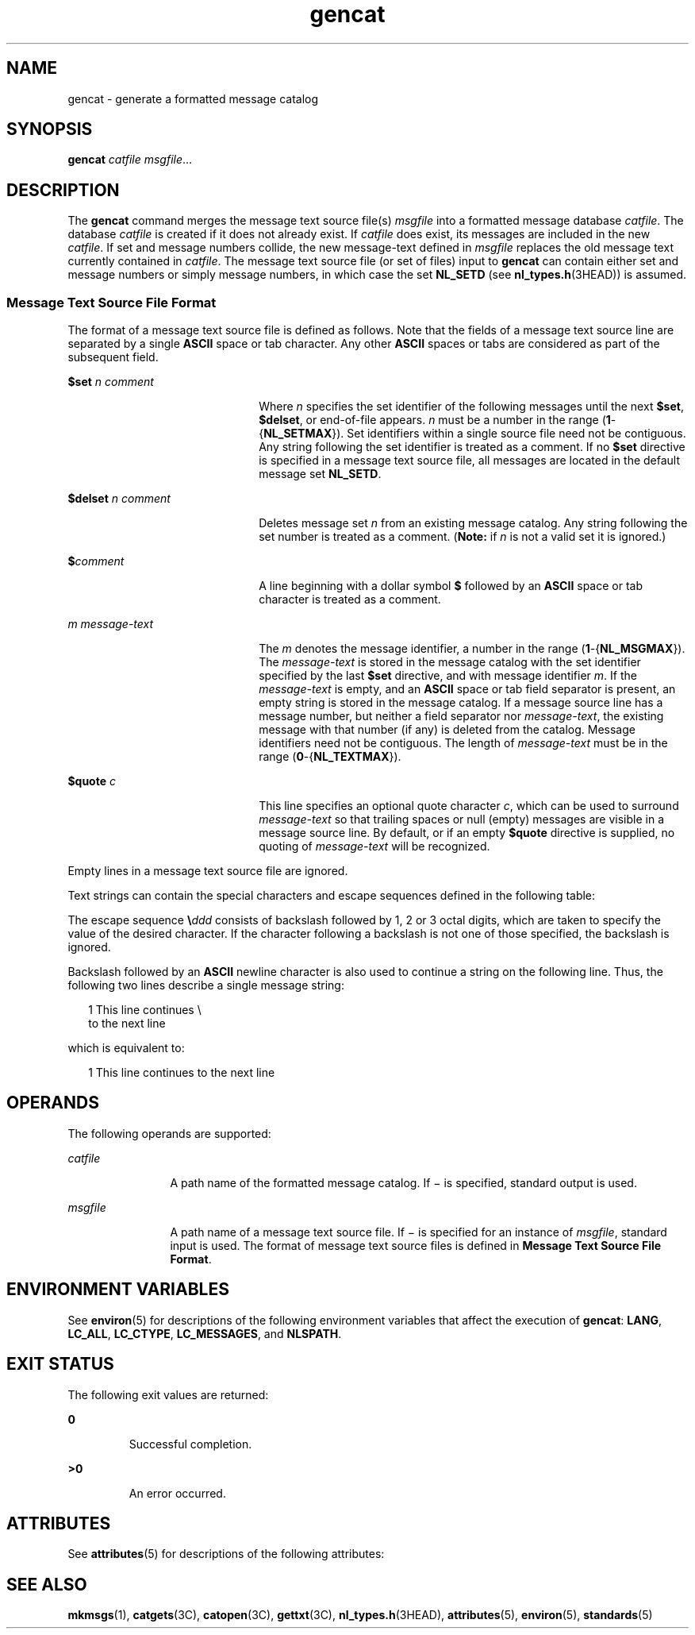 '\" te
.\" Copyright 1989 AT&T
.\" Copyright (c) 1995, Sun Microsystems, Inc.  All Rights Reserved
.\" Copyright (c) 2012-2013, J. Schilling
.\" Copyright (c) 2013, Andreas Roehler
.\" Portions Copyright (c) 1992, X/Open Company Limited  All Rights Reserved
.\"
.\" Sun Microsystems, Inc. gratefully acknowledges The Open Group for
.\" permission to reproduce portions of its copyrighted documentation.
.\" Original documentation from The Open Group can be obtained online
.\" at http://www.opengroup.org/bookstore/.
.\"
.\" The Institute of Electrical and Electronics Engineers and The Open Group,
.\" have given us permission to reprint portions of their documentation.
.\"
.\" In the following statement, the phrase "this text" refers to portions
.\" of the system documentation.
.\"
.\" Portions of this text are reprinted and reproduced in electronic form in
.\" the Sun OS Reference Manual, from IEEE Std 1003.1, 2004 Edition, Standard
.\" for Information Technology -- Portable Operating System Interface (POSIX),
.\" The Open Group Base Specifications Issue 6, Copyright (C) 2001-2004 by the
.\" Institute of Electrical and Electronics Engineers, Inc and The Open Group.
.\" In the event of any discrepancy between these versions and the original
.\" IEEE and The Open Group Standard, the original IEEE and The Open Group
.\" Standard is the referee document.
.\"
.\" The original Standard can be obtained online at
.\" http://www.opengroup.org/unix/online.html.
.\"
.\" This notice shall appear on any product containing this material.
.\"
.\" CDDL HEADER START
.\"
.\" The contents of this file are subject to the terms of the
.\" Common Development and Distribution License ("CDDL"), version 1.0.
.\" You may only use this file in accordance with the terms of version
.\" 1.0 of the CDDL.
.\"
.\" A full copy of the text of the CDDL should have accompanied this
.\" source.  A copy of the CDDL is also available via the Internet at
.\" http://www.opensource.org/licenses/cddl1.txt
.\"
.\" When distributing Covered Code, include this CDDL HEADER in each
.\" file and include the License file at usr/src/OPENSOLARIS.LICENSE.
.\" If applicable, add the following below this CDDL HEADER, with the
.\" fields enclosed by brackets "[]" replaced with your own identifying
.\" information: Portions Copyright [yyyy] [name of copyright owner]
.\"
.\" CDDL HEADER END
.TH gencat 1 "1 Feb 1995" "SunOS 5.11" "User Commands"
.SH NAME
gencat \- generate a formatted message catalog
.SH SYNOPSIS
.LP
.nf
\fBgencat\fR \fIcatfile\fR \fImsgfile\fR...
.fi

.SH DESCRIPTION
.sp
.LP
The
.B gencat
command merges the message text source file(s)
.I msgfile
into a formatted message database
.IR catfile .
The database
.I catfile
is created if it does not already exist.  If
.I catfile
does exist, its messages are included in the new
.IR catfile .
If set and
message numbers collide, the new message-text defined in
.I msgfile
replaces the old message text currently contained in
.IR catfile .
The
message text source file (or set of files) input to
.B gencat
can contain
either set and message numbers or simply message numbers, in which case the
set
.B NL_SETD
(see
.BR nl_types.h (3HEAD))
is assumed.
.SS "Message Text Source File Format"
.sp
.LP
The format of a message text source file is defined as follows. Note that
the fields of a message text source line are separated by a single
.B ASCII
space or tab character. Any other
.B ASCII
spaces or tabs are
considered as part of the subsequent field.
.sp
.ne 2
.mk
.na
.B $set
.I n comment
.ad
.RS 22n
.rt
Where
.I n
specifies the set identifier of the following messages until
the next
.BR $set ,
.BR $delset ,
or end-of-file appears.
.I n
must be
a number in the range
.RB ( 1 -{\fBNL_SETMAX\fR}).
Set identifiers within a
single source file need not be contiguous. Any string following the set
identifier is treated as a comment.  If no
.B $set
directive is specified
in a message text source file, all messages are located in the default
message set
.BR NL_SETD .
.RE

.sp
.ne 2
.mk
.na
.B $delset
.I n comment
.ad
.RS 22n
.rt
Deletes message set
.I n
from an existing message catalog. Any string
following the set number is treated as a comment. (\fBNote:\fR if  \fIn\fR
is not a valid set it is ignored.)
.RE

.sp
.ne 2
.mk
.na
.BI $ comment
.ad
.RS 22n
.rt
A line beginning with a dollar symbol
.B $
followed by an
.BR ASCII
space or tab character is treated as a comment.
.RE

.sp
.ne 2
.mk
.na
.I m message-text
.ad
.RS 22n
.rt
The
.I m
denotes the message identifier, a number in the range
(\fB1\fR-{\fBNL_MSGMAX\fR}). The
.I message-text
is stored in the message
catalog with the set identifier specified by the last
.B $set
directive,
and with message identifier
.IR m .
If the
.I message-text
is empty, and
an
.B ASCII
space or tab field separator is present, an empty string is
stored in the message catalog.  If a message source line has a message
number, but neither a field separator nor
.IR message-text ,
the existing
message with that number (if any) is deleted from the catalog. Message
identifiers need not be contiguous.  The length of
.I message-text
must
be in the range
.RB ( 0 -{\fBNL_TEXTMAX\fR}).
.RE

.sp
.ne 2
.mk
.na
.B $quote
.I c
.ad
.RS 22n
.rt
This line specifies an optional quote character
.IR c ,
which can be used
to surround
.I message-text
so that trailing spaces or null (empty)
messages are visible in a message source line.  By default, or if an empty
.B $quote
directive is supplied, no quoting of
.I message-text
will be
recognized.
.RE

.sp
.LP
Empty lines in a message text source file are ignored.
.sp
.LP
Text strings can contain the special characters and escape sequences
defined in the following table:
.sp

.sp
.TS
tab() box;
lw(1.83i) lw(1.83i) lw(1.83i)
lw(1.83i) lw(1.83i) lw(1.83i)
.
DescriptionSymbolSequence
newlineNL(LF)\en
horizontal tabHT\et
vertical tabVT\ev
backspaceBS\eb
carriage returnCR\er
form feedFF \ef
backslash\e\e\e
bit patternddd\eddd
.TE

.sp
.LP
The escape sequence \fB\e\fIddd\fR consists of backslash followed by 1,
2 or 3 octal digits, which are taken to specify the value of the desired
character. If the character following a backslash is not one of those
specified, the backslash is ignored.
.sp
.LP
Backslash followed by an
.B ASCII
newline character is also used to
continue a string on the following line. Thus, the following two lines
describe a single message string:
.sp
.in +2
.nf
1 This line continues \e
to the next line
.fi
.in -2

.sp
.LP
which is equivalent to:
.sp
.in +2
.nf
    1 This line continues to the next line
.fi
.in -2

.SH OPERANDS
.sp
.LP
The following operands are supported:
.sp
.ne 2
.mk
.na
.I catfile
.ad
.RS 12n
.rt
A path name of the formatted message catalog. If \(mi is specified,
standard output is used.
.RE

.sp
.ne 2
.mk
.na
.I msgfile
.ad
.RS 12n
.rt
A path name of a message text source file. If \(mi is specified for an
instance of
.IR msgfile ,
standard input is used. The format of message
text source files is defined in
.BR "Message Text Source File Format" .
.RE

.SH ENVIRONMENT VARIABLES
.sp
.LP
See
.BR environ (5)
for descriptions of the following environment
variables that affect the execution of
.BR gencat :
.BR LANG ,
.BR LC_ALL ,
.BR LC_CTYPE ,
.BR LC_MESSAGES ,
and
.BR NLSPATH .
.SH EXIT STATUS
.sp
.LP
The following exit values are returned:
.sp
.ne 2
.mk
.na
.B 0
.ad
.RS 7n
.rt
Successful completion.
.RE

.sp
.ne 2
.mk
.na
.B >0
.ad
.RS 7n
.rt
An error occurred.
.RE

.SH ATTRIBUTES
.sp
.LP
See
.BR attributes (5)
for descriptions of the following attributes:
.sp

.sp
.TS
tab() box;
cw(2.75i) |cw(2.75i)
lw(2.75i) |lw(2.75i)
.
ATTRIBUTE TYPEATTRIBUTE VALUE
_
AvailabilitySUNWloc
_
CSIenabled
_
Interface StabilityStandard
.TE

.SH SEE ALSO
.sp
.LP
.BR mkmsgs (1),
.BR catgets (3C),
.BR catopen (3C),
.BR gettxt (3C),
.BR nl_types.h (3HEAD),
.BR attributes (5),
.BR environ (5),
.BR standards (5)
